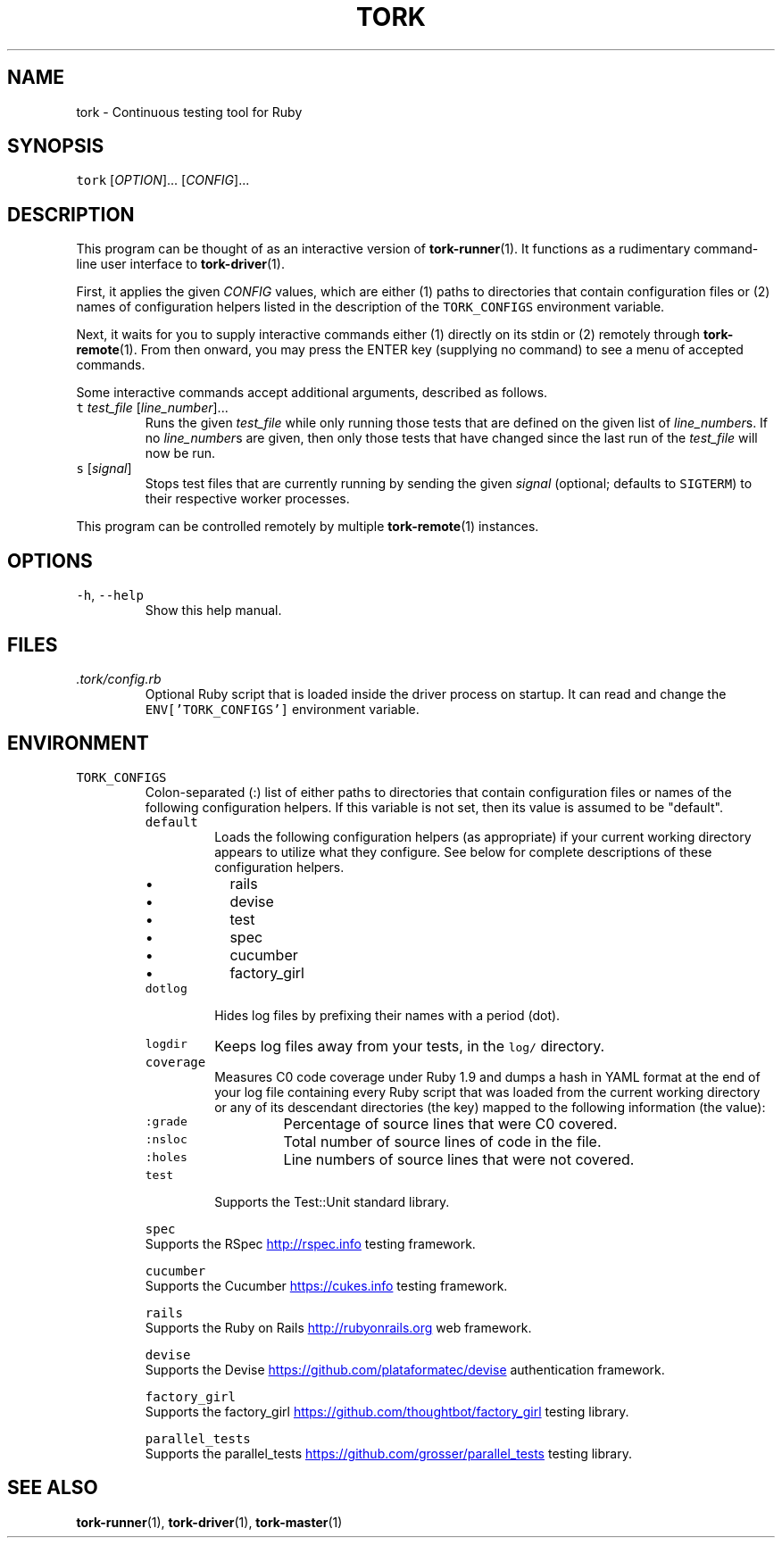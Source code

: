.TH TORK 1 2013\-11\-30 19.5.0
.SH NAME
.PP
tork \- Continuous testing tool for Ruby
.SH SYNOPSIS
.PP
\fB\fCtork\fR [\fIOPTION\fP]... [\fICONFIG\fP]...
.SH DESCRIPTION
.PP
This program can be thought of as an interactive version of 
.BR tork-runner (1).
It functions as a rudimentary command\-line user interface to 
.BR tork-driver (1).
.PP
First, it applies the given \fICONFIG\fP values, which are either (1) paths to
directories that contain configuration files or (2) names of configuration
helpers listed in the description of the \fB\fCTORK_CONFIGS\fR environment variable.
.PP
Next, it waits for you to supply interactive commands either (1) directly on
its stdin or (2) remotely through 
.BR tork-remote (1).  
From then onward, you may
press the ENTER key (supplying no command) to see a menu of accepted commands.
.PP
Some interactive commands accept additional arguments, described as follows.
.TP
\fB\fCt\fR \fItest_file\fP [\fIline_number\fP]...
Runs the given \fItest_file\fP while only running those tests that are defined
on the given list of \fIline_number\fPs.  If no \fIline_number\fPs are given, then
only those tests that have changed since the last run of the \fItest_file\fP
will now be run.
.TP
\fB\fCs\fR [\fIsignal\fP]
Stops test files that are currently running by sending the given \fIsignal\fP
(optional; defaults to \fB\fCSIGTERM\fR) to their respective worker processes.
.PP
This program can be controlled remotely by multiple 
.BR tork-remote (1) 
instances.
.SH OPTIONS
.TP
\fB\fC-h\fR, \fB\fC--help\fR
Show this help manual.
.SH FILES
.TP
\fI\&.tork/config.rb\fP
Optional Ruby script that is loaded inside the driver process on startup.
It can read and change the \fB\fCENV['TORK_CONFIGS']\fR environment variable.
.SH ENVIRONMENT
.TP
\fB\fCTORK_CONFIGS\fR
Colon\-separated (:) list of either paths to directories that contain
configuration files or names of the following configuration helpers.
If this variable is not set, then its value is assumed to be "default".
.PP
.RS
.TP
\fB\fCdefault\fR
Loads the following configuration helpers (as appropriate) if your
current working directory appears to utilize what they configure.
See below for complete descriptions of these configuration helpers.
.RS
.IP \(bu 2
rails
.IP \(bu 2
devise
.IP \(bu 2
test
.IP \(bu 2
spec
.IP \(bu 2
cucumber
.IP \(bu 2
factory_girl
.RE
.TP
\fB\fCdotlog\fR
Hides log files by prefixing their names with a period (dot).
.TP
\fB\fClogdir\fR
Keeps log files away from your tests, in the \fB\fClog/\fR directory.
.TP
\fB\fCcoverage\fR
Measures C0 code coverage under Ruby 1.9 and dumps a hash in YAML
format at the end of your log file containing every Ruby script that
was loaded from the current working directory or any of its descendant
directories (the key) mapped to the following information (the value):
.PP
.RS
.TP
\fB\fC:grade\fR
Percentage of source lines that were C0 covered.
.TP
\fB\fC:nsloc\fR
Total number of source lines of code in the file.
.TP
\fB\fC:holes\fR
Line numbers of source lines that were not covered.
.RE
.TP
\fB\fCtest\fR
Supports the Test::Unit standard library.
.PP
\fB\fCspec\fR
  Supports the RSpec
.UR http://rspec.info
.UE
testing framework.
.PP
\fB\fCcucumber\fR
  Supports the Cucumber
.UR https://cukes.info
.UE
testing framework.
.PP
\fB\fCrails\fR
  Supports the Ruby on Rails
.UR http://rubyonrails.org
.UE
web framework.
.PP
\fB\fCdevise\fR
  Supports the Devise
.UR https://github.com/plataformatec/devise
.UE
authentication framework.
.PP
\fB\fCfactory_girl\fR
  Supports the factory_girl
.UR https://github.com/thoughtbot/factory_girl
.UE
testing library.
.PP
\fB\fCparallel_tests\fR
  Supports the parallel_tests
.UR https://github.com/grosser/parallel_tests
.UE
testing library.
.RE
.SH SEE ALSO
.PP
.BR tork-runner (1), 
.BR tork-driver (1), 
.BR tork-master (1)
